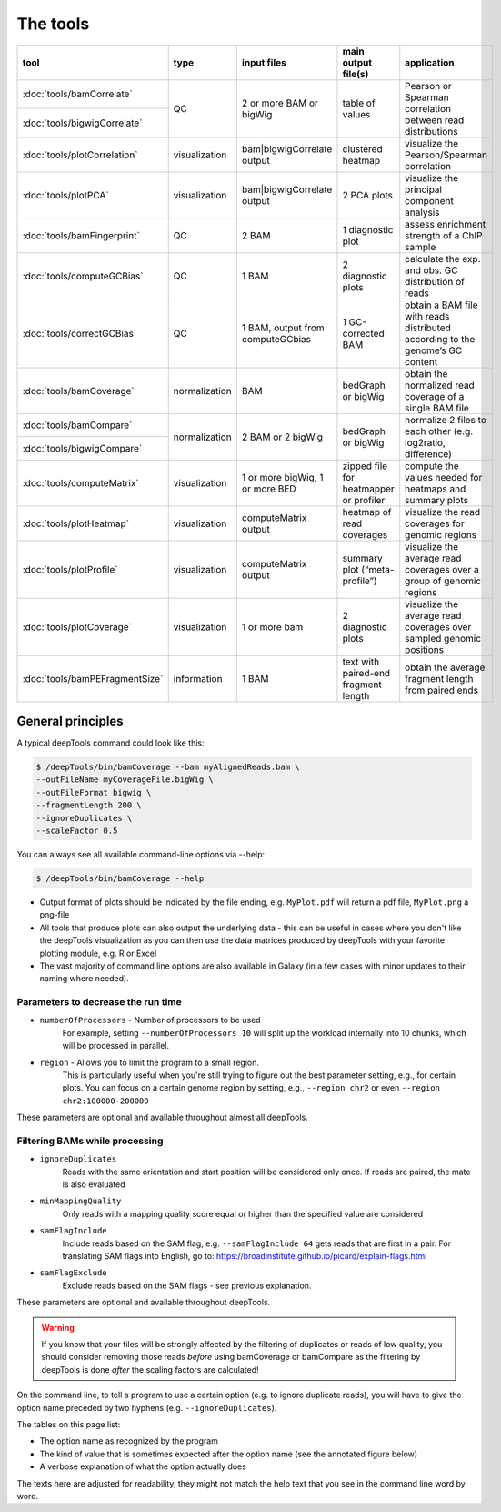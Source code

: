 The tools
=========

+------------------------------+---------------+-----------------------------------+----------------------------------------+------------------------------------------------------------------------------+
| tool                         | type          | input files                       | main output file(s)                    | application                                                                  |
+==============================+===============+===================================+========================================+==============================================================================+
|:doc:`tools/bamCorrelate`     | QC            | 2 or more BAM or bigWig           | table of values                        | Pearson or Spearman correlation between read distributions                   |
+------------------------------+               |                                   |                                        |                                                                              |
|:doc:`tools/bigwigCorrelate`  |               |                                   |                                        |                                                                              |
+------------------------------+---------------+-----------------------------------+----------------------------------------+------------------------------------------------------------------------------+
|:doc:`tools/plotCorrelation`  | visualization | bam|bigwigCorrelate output        | clustered heatmap                      | visualize the Pearson/Spearman correlation                                   |
+------------------------------+---------------+-----------------------------------+----------------------------------------+------------------------------------------------------------------------------+
|:doc:`tools/plotPCA`          | visualization | bam|bigwigCorrelate output        | 2 PCA plots                            | visualize the principal component analysis                                   |
+------------------------------+---------------+-----------------------------------+----------------------------------------+------------------------------------------------------------------------------+
|:doc:`tools/bamFingerprint`   | QC            | 2 BAM                             | 1 diagnostic plot                      | assess enrichment strength of a ChIP sample                                  |
+------------------------------+---------------+-----------------------------------+----------------------------------------+------------------------------------------------------------------------------+
|:doc:`tools/computeGCBias`    | QC            | 1 BAM                             | 2 diagnostic plots                     | calculate the exp. and obs. GC distribution of reads                         |
+------------------------------+---------------+-----------------------------------+----------------------------------------+------------------------------------------------------------------------------+
|:doc:`tools/correctGCBias`    | QC            | 1 BAM, output from computeGCbias  | 1 GC-corrected BAM                     | obtain a BAM file with reads distributed according to the genome’s GC content|
+------------------------------+---------------+-----------------------------------+----------------------------------------+------------------------------------------------------------------------------+
|:doc:`tools/bamCoverage`      | normalization | BAM                               | bedGraph or bigWig                     | obtain the normalized read coverage of a single BAM file                     |
+------------------------------+---------------+-----------------------------------+----------------------------------------+------------------------------------------------------------------------------+
|:doc:`tools/bamCompare`       | normalization | 2 BAM or 2 bigWig                 | bedGraph or bigWig                     | normalize 2 files to each other (e.g. log2ratio, difference)                 |
+------------------------------+               |                                   |                                        |                                                                              |
|:doc:`tools/bigwigCompare`    |               |                                   |                                        |                                                                              |
+------------------------------+---------------+-----------------------------------+----------------------------------------+------------------------------------------------------------------------------+
|:doc:`tools/computeMatrix`    | visualization | 1 or more bigWig, 1 or more BED   | zipped file for heatmapper or profiler | compute the values needed for heatmaps and summary plots                     |
+------------------------------+---------------+-----------------------------------+----------------------------------------+------------------------------------------------------------------------------+
|:doc:`tools/plotHeatmap`      | visualization | computeMatrix output              | heatmap of read coverages              | visualize the read coverages for genomic regions                             |
+------------------------------+---------------+-----------------------------------+----------------------------------------+------------------------------------------------------------------------------+
|:doc:`tools/plotProfile`      | visualization | computeMatrix output              | summary plot (“meta-profile”)          | visualize the average read coverages over a group of genomic regions         |
+------------------------------+---------------+-----------------------------------+----------------------------------------+------------------------------------------------------------------------------+
|:doc:`tools/plotCoverage`     | visualization | 1 or more bam                     | 2 diagnostic plots                     | visualize the average read coverages over sampled genomic  positions         |
+------------------------------+---------------+-----------------------------------+----------------------------------------+------------------------------------------------------------------------------+
|:doc:`tools/bamPEFragmentSize`| information   | 1  BAM                            | text with paired-end fragment length   | obtain the average fragment length from paired ends                          |
+------------------------------+---------------+-----------------------------------+----------------------------------------+------------------------------------------------------------------------------+


General principles
^^^^^^^^^^^^^^^^^^

A typical deepTools command could look like this:

.. code:: bash

    $ /deepTools/bin/bamCoverage --bam myAlignedReads.bam \
    --outFileName myCoverageFile.bigWig \
    --outFileFormat bigwig \
    --fragmentLength 200 \
    --ignoreDuplicates \
    --scaleFactor 0.5

You can always see all available command-line options via --help:

.. code:: bash

    $ /deepTools/bin/bamCoverage --help

-  Output format of plots should be indicated by the file ending, e.g.
   ``MyPlot.pdf`` will return a pdf file, ``MyPlot.png`` a png-file
-  All tools that produce plots can also output the underlying data -
   this can be useful in cases where you don't like the deepTools visualization
   as you can then use the data matrices produced by deepTools with your
   favorite plotting module, e.g. R or Excel
-  The vast majority of command line options are also available in
   Galaxy (in a few cases with minor updates to their naming where needed).

Parameters to decrease the run time
"""""""""""""""""""""""""""""""""""

-  ``numberOfProcessors`` - Number of processors to be used
                        For example, setting ``--numberOfProcessors 10`` will split up the
                        workload internally into 10 chunks, which will be
                        processed in parallel.
-  ``region`` - Allows you to limit the program to a small region.
                        This is particularly useful when you're still trying
                        to figure out the best parameter setting, e.g., for 
                        certain plots. You can focus on a certain genome
                        region by setting, e.g., ``--region chr2`` or even
                        ``--region chr2:100000-200000``

These parameters are optional and available throughout almost all deepTools.

Filtering BAMs while processing
"""""""""""""""""""""""""""""""

-  ``ignoreDuplicates`` 
                        Reads with the same orientation and start
                        position will be considered only once. If reads are
                        paired, the mate is also evaluated
-  ``minMappingQuality``
                        Only reads with a mapping quality score equal
                        or higher than the specified value are considered
-  ``samFlagInclude``
                        Include reads based on the SAM flag, e.g.
                        ``--samFlagInclude 64`` gets reads that are first in
                        a pair. For translating SAM flags into English, go to:
                        https://broadinstitute.github.io/picard/explain-flags.html
-  ``samFlagExclude``
                        Exclude reads based on the SAM flags - see previous explanation.

These parameters are optional and available throughout deepTools.

.. warning::  If you know that your files will be strongly affected by the filtering
 of duplicates or reads of low quality, you should consider removing
 those reads *before* using bamCoverage or bamCompare as the filtering
 by deepTools is done *after* the scaling factors are calculated!

On the command line, to tell a program to use a certain option
(e.g. to ignore duplicate reads), you will have to give the option name
preceded by two hyphens (e.g. ``--ignoreDuplicates``).

The tables on this page list:

-  The option name as recognized by the program
-  The kind of value that is sometimes expected after the option name
   (see the annotated figure below)
-  A verbose explanation of what the option actually does

The texts here are adjusted for readability, they might not match the
help text that you see in the command line word by word.
